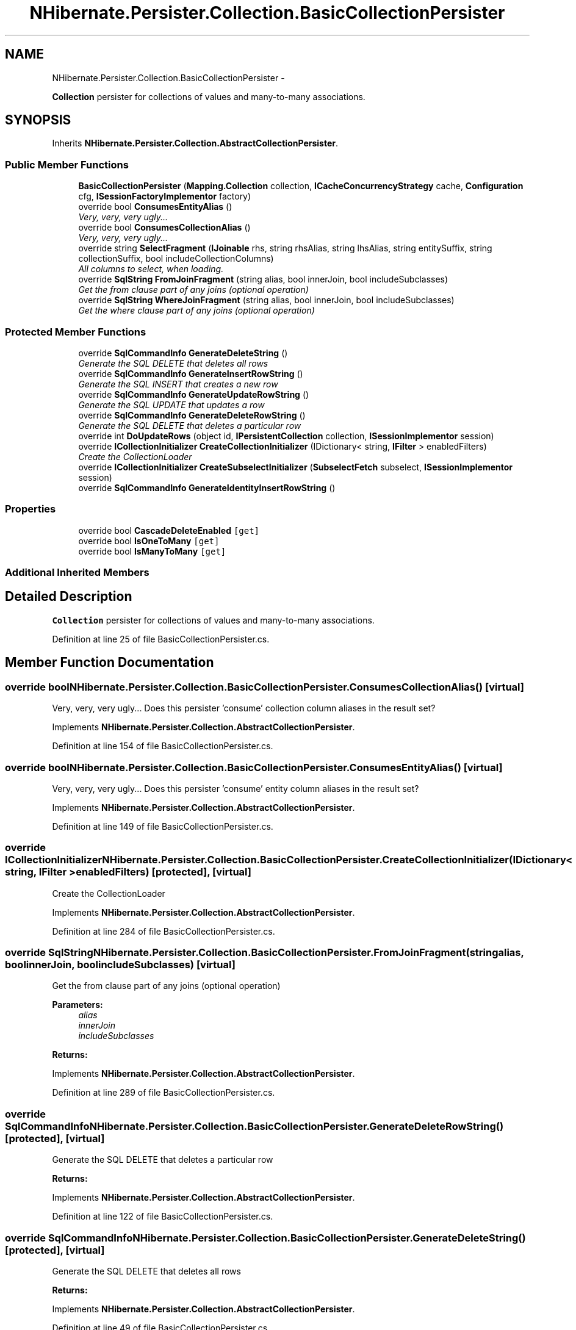 .TH "NHibernate.Persister.Collection.BasicCollectionPersister" 3 "Fri Jul 5 2013" "Version 1.0" "HSA.InfoSys" \" -*- nroff -*-
.ad l
.nh
.SH NAME
NHibernate.Persister.Collection.BasicCollectionPersister \- 
.PP
\fBCollection\fP persister for collections of values and many-to-many associations\&.  

.SH SYNOPSIS
.br
.PP
.PP
Inherits \fBNHibernate\&.Persister\&.Collection\&.AbstractCollectionPersister\fP\&.
.SS "Public Member Functions"

.in +1c
.ti -1c
.RI "\fBBasicCollectionPersister\fP (\fBMapping\&.Collection\fP collection, \fBICacheConcurrencyStrategy\fP cache, \fBConfiguration\fP cfg, \fBISessionFactoryImplementor\fP factory)"
.br
.ti -1c
.RI "override bool \fBConsumesEntityAlias\fP ()"
.br
.RI "\fIVery, very, very ugly\&.\&.\&. \fP"
.ti -1c
.RI "override bool \fBConsumesCollectionAlias\fP ()"
.br
.RI "\fIVery, very, very ugly\&.\&.\&. \fP"
.ti -1c
.RI "override string \fBSelectFragment\fP (\fBIJoinable\fP rhs, string rhsAlias, string lhsAlias, string entitySuffix, string collectionSuffix, bool includeCollectionColumns)"
.br
.RI "\fIAll columns to select, when loading\&. \fP"
.ti -1c
.RI "override \fBSqlString\fP \fBFromJoinFragment\fP (string alias, bool innerJoin, bool includeSubclasses)"
.br
.RI "\fIGet the from clause part of any joins (optional operation) \fP"
.ti -1c
.RI "override \fBSqlString\fP \fBWhereJoinFragment\fP (string alias, bool innerJoin, bool includeSubclasses)"
.br
.RI "\fIGet the where clause part of any joins (optional operation) \fP"
.in -1c
.SS "Protected Member Functions"

.in +1c
.ti -1c
.RI "override \fBSqlCommandInfo\fP \fBGenerateDeleteString\fP ()"
.br
.RI "\fIGenerate the SQL DELETE that deletes all rows \fP"
.ti -1c
.RI "override \fBSqlCommandInfo\fP \fBGenerateInsertRowString\fP ()"
.br
.RI "\fIGenerate the SQL INSERT that creates a new row \fP"
.ti -1c
.RI "override \fBSqlCommandInfo\fP \fBGenerateUpdateRowString\fP ()"
.br
.RI "\fIGenerate the SQL UPDATE that updates a row \fP"
.ti -1c
.RI "override \fBSqlCommandInfo\fP \fBGenerateDeleteRowString\fP ()"
.br
.RI "\fIGenerate the SQL DELETE that deletes a particular row \fP"
.ti -1c
.RI "override int \fBDoUpdateRows\fP (object id, \fBIPersistentCollection\fP collection, \fBISessionImplementor\fP session)"
.br
.ti -1c
.RI "override \fBICollectionInitializer\fP \fBCreateCollectionInitializer\fP (IDictionary< string, \fBIFilter\fP > enabledFilters)"
.br
.RI "\fICreate the CollectionLoader \fP"
.ti -1c
.RI "override \fBICollectionInitializer\fP \fBCreateSubselectInitializer\fP (\fBSubselectFetch\fP subselect, \fBISessionImplementor\fP session)"
.br
.ti -1c
.RI "override \fBSqlCommandInfo\fP \fBGenerateIdentityInsertRowString\fP ()"
.br
.in -1c
.SS "Properties"

.in +1c
.ti -1c
.RI "override bool \fBCascadeDeleteEnabled\fP\fC [get]\fP"
.br
.ti -1c
.RI "override bool \fBIsOneToMany\fP\fC [get]\fP"
.br
.ti -1c
.RI "override bool \fBIsManyToMany\fP\fC [get]\fP"
.br
.in -1c
.SS "Additional Inherited Members"
.SH "Detailed Description"
.PP 
\fBCollection\fP persister for collections of values and many-to-many associations\&. 


.PP
Definition at line 25 of file BasicCollectionPersister\&.cs\&.
.SH "Member Function Documentation"
.PP 
.SS "override bool NHibernate\&.Persister\&.Collection\&.BasicCollectionPersister\&.ConsumesCollectionAlias ()\fC [virtual]\fP"

.PP
Very, very, very ugly\&.\&.\&. Does this persister 'consume' collection column aliases in the result set?
.PP
Implements \fBNHibernate\&.Persister\&.Collection\&.AbstractCollectionPersister\fP\&.
.PP
Definition at line 154 of file BasicCollectionPersister\&.cs\&.
.SS "override bool NHibernate\&.Persister\&.Collection\&.BasicCollectionPersister\&.ConsumesEntityAlias ()\fC [virtual]\fP"

.PP
Very, very, very ugly\&.\&.\&. Does this persister 'consume' entity column aliases in the result set?
.PP
Implements \fBNHibernate\&.Persister\&.Collection\&.AbstractCollectionPersister\fP\&.
.PP
Definition at line 149 of file BasicCollectionPersister\&.cs\&.
.SS "override \fBICollectionInitializer\fP NHibernate\&.Persister\&.Collection\&.BasicCollectionPersister\&.CreateCollectionInitializer (IDictionary< string, \fBIFilter\fP >enabledFilters)\fC [protected]\fP, \fC [virtual]\fP"

.PP
Create the CollectionLoader 
.PP
Implements \fBNHibernate\&.Persister\&.Collection\&.AbstractCollectionPersister\fP\&.
.PP
Definition at line 284 of file BasicCollectionPersister\&.cs\&.
.SS "override \fBSqlString\fP NHibernate\&.Persister\&.Collection\&.BasicCollectionPersister\&.FromJoinFragment (stringalias, boolinnerJoin, boolincludeSubclasses)\fC [virtual]\fP"

.PP
Get the from clause part of any joins (optional operation) 
.PP
\fBParameters:\fP
.RS 4
\fIalias\fP 
.br
\fIinnerJoin\fP 
.br
\fIincludeSubclasses\fP 
.RE
.PP
\fBReturns:\fP
.RS 4
.RE
.PP

.PP
Implements \fBNHibernate\&.Persister\&.Collection\&.AbstractCollectionPersister\fP\&.
.PP
Definition at line 289 of file BasicCollectionPersister\&.cs\&.
.SS "override \fBSqlCommandInfo\fP NHibernate\&.Persister\&.Collection\&.BasicCollectionPersister\&.GenerateDeleteRowString ()\fC [protected]\fP, \fC [virtual]\fP"

.PP
Generate the SQL DELETE that deletes a particular row 
.PP
\fBReturns:\fP
.RS 4

.RE
.PP

.PP
Implements \fBNHibernate\&.Persister\&.Collection\&.AbstractCollectionPersister\fP\&.
.PP
Definition at line 122 of file BasicCollectionPersister\&.cs\&.
.SS "override \fBSqlCommandInfo\fP NHibernate\&.Persister\&.Collection\&.BasicCollectionPersister\&.GenerateDeleteString ()\fC [protected]\fP, \fC [virtual]\fP"

.PP
Generate the SQL DELETE that deletes all rows 
.PP
\fBReturns:\fP
.RS 4

.RE
.PP

.PP
Implements \fBNHibernate\&.Persister\&.Collection\&.AbstractCollectionPersister\fP\&.
.PP
Definition at line 49 of file BasicCollectionPersister\&.cs\&.
.SS "override \fBSqlCommandInfo\fP NHibernate\&.Persister\&.Collection\&.BasicCollectionPersister\&.GenerateInsertRowString ()\fC [protected]\fP, \fC [virtual]\fP"

.PP
Generate the SQL INSERT that creates a new row 
.PP
\fBReturns:\fP
.RS 4

.RE
.PP

.PP
Implements \fBNHibernate\&.Persister\&.Collection\&.AbstractCollectionPersister\fP\&.
.PP
Definition at line 67 of file BasicCollectionPersister\&.cs\&.
.SS "override \fBSqlCommandInfo\fP NHibernate\&.Persister\&.Collection\&.BasicCollectionPersister\&.GenerateUpdateRowString ()\fC [protected]\fP, \fC [virtual]\fP"

.PP
Generate the SQL UPDATE that updates a row 
.PP
\fBReturns:\fP
.RS 4

.RE
.PP

.PP
Implements \fBNHibernate\&.Persister\&.Collection\&.AbstractCollectionPersister\fP\&.
.PP
Definition at line 91 of file BasicCollectionPersister\&.cs\&.
.SS "override string NHibernate\&.Persister\&.Collection\&.BasicCollectionPersister\&.SelectFragment (\fBIJoinable\fPrhs, stringrhsAlias, stringlhsAlias, stringcurrentEntitySuffix, stringcurrentCollectionSuffix, boolincludeCollectionColumns)\fC [virtual]\fP"

.PP
All columns to select, when loading\&. 
.PP
Implements \fBNHibernate\&.Persister\&.Collection\&.AbstractCollectionPersister\fP\&.
.PP
Definition at line 253 of file BasicCollectionPersister\&.cs\&.
.SS "override \fBSqlString\fP NHibernate\&.Persister\&.Collection\&.BasicCollectionPersister\&.WhereJoinFragment (stringalias, boolinnerJoin, boolincludeSubclasses)\fC [virtual]\fP"

.PP
Get the where clause part of any joins (optional operation) 
.PP
\fBParameters:\fP
.RS 4
\fIalias\fP 
.br
\fIinnerJoin\fP 
.br
\fIincludeSubclasses\fP 
.RE
.PP
\fBReturns:\fP
.RS 4
.RE
.PP

.PP
Implements \fBNHibernate\&.Persister\&.Collection\&.AbstractCollectionPersister\fP\&.
.PP
Definition at line 294 of file BasicCollectionPersister\&.cs\&.

.SH "Author"
.PP 
Generated automatically by Doxygen for HSA\&.InfoSys from the source code\&.
